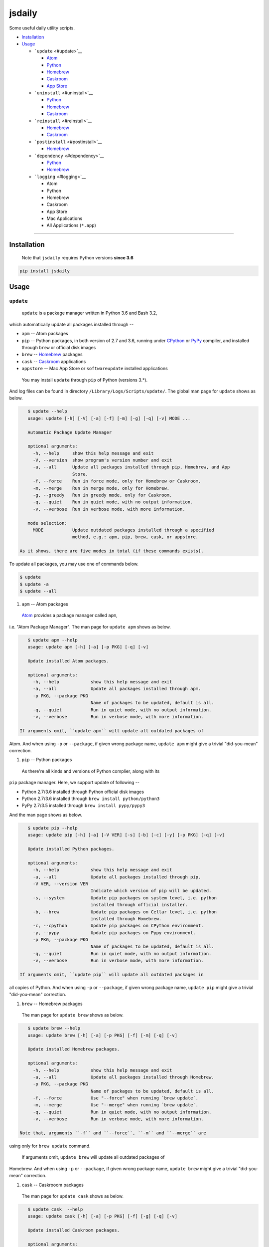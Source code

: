 .. _header-n0:

jsdaily
=======

Some useful daily utility scripts.

-  `Installation <#header-n101>`__

-  `Usage <#header-n110>`__

   -  ```update`` <#update>`__

      -  `Atom <#update_apm>`__

      -  `Python <#update_pip>`__

      -  `Homebrew <#update_brew>`__

      -  `Caskroom <#update_cask>`__

      -  `App Store <#update_apptore>`__

   -  ```uninstall`` <#uninstall>`__

      -  `Python <#uninstall_pip>`__

      -  `Homebrew <#uninstall_brew>`__

      -  `Caskroom <#uninstall_cask>`__

   -  ```reinstall`` <#reinstall>`__

      -  `Homebrew <#reinstall_brew>`__

      -  `Caskroom <#reinstall_cask>`__

   -  ```postinstall`` <#postinstall>`__

      -  `Homebrew <#postinstall_brew>`__

   -  ```dependency`` <#dependency>`__

      -  `Python <#dependency_pip>`__

      -  `Homebrew <#dependency_brew>`__

   -  ```logging`` <#logging>`__

      -  Atom

      -  Python

      -  Homebrew

      -  Caskroom

      -  App Store

      -  Mac Applications

      -  All Applications (``*.app``)

--------------

.. _header-n101:

Installation
------------

    Note that ``jsdaily`` requires Python versions **since 3.6**

.. code::

    pip install jsdaily

.. _header-n110:

Usage
-----

.. _header-n113:

``update``
~~~~~~~~~~

 ``update`` is a package manager written in Python 3.6 and Bash 3.2,
which automatically update all packages installed through --

-  ``apm`` -- Atom packages

-  ``pip`` -- Python packages, in both version of 2.7 and 3.6, running
   under `CPython <https://www.python.org>`__ or
   `PyPy <https://pypy.org>`__ compiler, and installed through ``brew``
   or official disk images

-  ``brew`` -- `Homebrew <https://brew.sh>`__ packages

-  ``cask`` -- `Caskroom <https://caskroom.github.io>`__ applications

-  ``appstore`` -- Mac App Store or ``softwareupdate`` installed
   applications

 You may install ``update`` through ``pip`` of Python (versions 3.\*).
And log files can be found in directory
``/Library/Logs/Scripts/update/``. The global man page for ``update``
shows as below.

.. code::

    $ update --help
    usage: update [-h] [-V] [-a] [-f] [-m] [-g] [-q] [-v] MODE ...

    Automatic Package Update Manager

    optional arguments:
      -h, --help     show this help message and exit
      -V, --version  show program's version number and exit
      -a, --all      Update all packages installed through pip, Homebrew, and App
                     Store.
      -f, --force    Run in force mode, only for Homebrew or Caskroom.
      -m, --merge    Run in merge mode, only for Homebrew.
      -g, --greedy   Run in greedy mode, only for Caskroom.
      -q, --quiet    Run in quiet mode, with no output information.
      -v, --verbose  Run in verbose mode, with more information.

    mode selection:
      MODE           Update outdated packages installed through a specified
                     method, e.g.: apm, pip, brew, cask, or appstore.

 As it shows, there are five modes in total (if these commands exists).
To update all packages, you may use one of commands below.

.. code::

    $ update
    $ update -a
    $ update --all

1. ``apm`` -- Atom packages

 `Atom <https://atom.io>`__ provides a package manager called ``apm``,
i.e. "Atom Package Manager". The man page for ``update apm`` shows as
below.

.. code::

    $ update apm --help
    usage: update apm [-h] [-a] [-p PKG] [-q] [-v]

    Update installed Atom packages.

    optional arguments:
      -h, --help            show this help message and exit
      -a, --all             Update all packages installed through apm.
      -p PKG, --package PKG
                            Name of packages to be updated, default is all.
      -q, --quiet           Run in quiet mode, with no output information.
      -v, --verbose         Run in verbose mode, with more information.

 If arguments omit, ``update apm`` will update all outdated packages of
Atom. And when using ``-p`` or ``--package``, if given wrong package
name, ``update apm`` might give a trivial "did-you-mean" correction.

1. ``pip`` -- Python packages

 As there\'re all kinds and versions of Python complier, along with its
``pip`` package manager. Here, we support update of following --

-  Python 2.7/3.6 installed through Python official disk images

-  Python 2.7/3.6 installed through ``brew install python/python3``

-  PyPy 2.7/3.5 installed through ``brew install pypy/pypy3``

And the man page shows as below.

.. code::

    $ update pip --help
    usage: update pip [-h] [-a] [-V VER] [-s] [-b] [-c] [-y] [-p PKG] [-q] [-v]

    Update installed Python packages.

    optional arguments:
      -h, --help            show this help message and exit
      -a, --all             Update all packages installed through pip.
      -V VER, --version VER
                            Indicate which version of pip will be updated.
      -s, --system          Update pip packages on system level, i.e. python
                            installed through official installer.
      -b, --brew            Update pip packages on Cellar level, i.e. python
                            installed through Homebrew.
      -c, --cpython         Update pip packages on CPython environment.
      -y, --pypy            Update pip packages on Pypy environment.
      -p PKG, --package PKG
                            Name of packages to be updated, default is all.
      -q, --quiet           Run in quiet mode, with no output information.
      -v, --verbose         Run in verbose mode, with more information.

 If arguments omit, ``update pip`` will update all outdated packages in
all copies of Python. And when using ``-p`` or ``--package``, if given
wrong package name, ``update pip`` might give a trivial "did-you-mean"
correction.

1. ``brew`` -- Homebrew packages

 The man page for ``update brew`` shows as below.

.. code::

    $ update brew --help
    usage: update brew [-h] [-a] [-p PKG] [-f] [-m] [-q] [-v]

    Update installed Homebrew packages.

    optional arguments:
      -h, --help            show this help message and exit
      -a, --all             Update all packages installed through Homebrew.
      -p PKG, --package PKG
                            Name of packages to be updated, default is all.
      -f, --force           Use "--force" when running `brew update`.
      -m, --merge           Use "--merge" when running `brew update`.
      -q, --quiet           Run in quiet mode, with no output information.
      -v, --verbose         Run in verbose mode, with more information.

 Note that, arguments ``-f`` and ``--force``, ``-m`` and ``--merge`` are
using only for ``brew update`` command.

 If arguments omit, ``update brew`` will update all outdated packages of
Homebrew. And when using ``-p`` or ``--package``, if given wrong package
name, ``update brew`` might give a trivial "did-you-mean" correction.

1. ``cask`` -- Caskrooom packages

 The man page for ``update cask`` shows as below.

.. code::

    $ update cask  --help
    usage: update cask [-h] [-a] [-p PKG] [-f] [-g] [-q] [-v]

    Update installed Caskroom packages.

    optional arguments:
      -h, --help            show this help message and exit
      -a, --all             Update all packages installed through Caskroom.
      -p PKG, --package PKG
                            Name of packages to be updated, default is all.
      -f, --force           Use "--force" when running `brew cask upgrade`.
      -g, --greedy          Use "--greedy" when running `brew cask outdated`, and
                            directly run `brew cask upgrade --greedy`.
      -q, --quiet           Run in quiet mode, with no output information.
      -v, --verbose         Run in verbose mode, with more information.

 Note that, arguments ``-f`` and ``--force``, ``-g`` and ``--greedy``
are using only for ``brew cask upgrade`` command. And when latter given,
``update`` will directly run ``brew cask upgrade --greedy``.

 If arguments omit, ``update cask`` will update all outdated packages of
Caskroom. And when using ``-p`` or ``--package``, if given wrong package
name, ``update cask`` might give a trivial "did-you-mean" correction.

1. ``appstore`` -- Mac App Store packages

 The man page for ``update appstore`` shows as below.

.. code::

    $ update appstore --help
    usage: update appstore [-h] [-a] [-p PKG] [-q]

    Update installed App Store packages.

    optional arguments:
      -h, --help            show this help message and exit
      -a, --all             Update all packages installed through App Store.
      -p PKG, --package PKG
                            Name of packages to be updated, default is all.
      -q, --quiet           Run in quiet mode, with no output information.

 If arguments omit, ``update appstore`` will update all outdated
packages in Mac App Store or ``softwareupdate``. And when using ``-p``
or ``--package``, if given wrong package name, ``update appstore`` might
give a trivial "did-you-mean" correction.

.. _header-n213:

``uninstall``
~~~~~~~~~~~~~

 ``uninstall`` is a package manager written in Python 3.6 and Bash 3.2,
which recursively and interactively uninstall packages installed through
--

-  ``pip`` -- Python packages, in both version of 2.7 and 3.6, running
   under `CPython <https://www.python.org>`__ or
   `PyPy <https://pypy.org>`__ compiler, and installed through ``brew``
   or official disk images

-  ``brew`` -- `Homebrew <https://brew.sh>`__ packages

-  ``cask`` -- `Caskroom <https://caskroom.github.io>`__ applications

 You may install ``uninstall`` through ``pip`` of Python (versions
3.\*). And log files can be found in directory
``/Library/Logs/Scripts/uninstall/``. The global man page for
``uninstall`` shows as below.

.. code::

    $ uninstall --help
    usage: uninstall [-h] [-V] [-a] [-f] [-i] [-q] [-v] [-Y] MODE ...

    Package Recursive Uninstall Manager

    optional arguments:
      -h, --help            show this help message and exit
      -V, --version         show program's version number and exit
      -a, --all             Uninstall all packages installed through pip,
                            Homebrew, and App Store.
      -f, --force           Run in force mode, only for Homebrew and Caskroom.
      -i, --ignore-dependencies
                            Run in irrecursive mode, only for Python and Homebrew.
      -q, --quiet           Run in quiet mode, with no output information.
      -v, --verbose         Run in verbose mode, with more information.
      -Y, --yes             Yes for all selections.

    mode selection:
      MODE                  Uninstall given packages installed through a specified
                            method, e.g.: pip, brew or cask.

 As it shows, there are three modes in total (if these commands exists).
The default procedure when arguments omit is to stand alone. To
uninstall all packages, you may use one of commands below.

.. code::

    $ uninstall -a
    $ uninstall --all

1. ``pip`` -- Python packages

 As there're several kinds and versions of Python complier, along wiht
its ``pip`` package manager. Here, we support uninstall procedure in
following --

-  Python 2.7/3.6 installed through Python official disk images

-  Python 2.7/3.6 installed through ``brew install python/python3``

-  PyPy 2.7/3.5 installed through ``brew install pypy/pypy3``

 And the man page shows as below.

.. code::

    $ uninstall pip --help
    usage: uninstall pip [-h] [-a] [-V VER] [-s] [-b] [-c] [-y] [-p PKG] [-i] [-q]
                         [-v] [-Y]

    Uninstall pip installed packages.

    optional arguments:
      -h, --help            show this help message and exit
      -a, --all             Uninstall all packages installed through pip.
      -V VER, --version VER
                            Indicate packages in which version of pip will be
                            uninstalled.
      -s, --system          Uninstall pip packages on system level, i.e. python
                            installed through official installer.
      -b, --brew            Uninstall pip packages on Cellar level, i.e. python
                            installed through Homebrew.
      -c, --cpython         Uninstall pip packages on CPython environment.
      -y, --pypy            Uninstall pip packages on Pypy environment.
      -p PKG, --package PKG
                            Name of packages to be uninstalled, default is null.
      -i, --ignore-dependencies
                            Run in irrecursive mode, i.e. ignore dependencies of
                            installing packages.
      -q, --quiet           Run in quiet mode, with no output information.
      -v, --verbose         Run in verbose mode, with more information.
      -Y, --yes             Yes for all selections.

 If arguments omit, ``uninstall pip`` will stand alone, and do nothing.
To uninstall all packages, use ``-a`` or ``--all`` option. And when
using ``-p`` or ``--package``, if given wrong package name,
``uninstall pip`` might give a trivial “did-you-mean” correction.

1. ``brew`` – Homebrew packages

 The man page for ``uninstall brew`` shows as below.

.. code::

    $ uninstall brew --help
    usage: uninstall brew [-h] [-a] [-p PKG] [-f] [-i] [-q] [-v] [-Y]

    Uninstall Homebrew installed packages.

    optional arguments:
      -h, --help            show this help message and exit
      -a, --all             Uninstall all packages installed through Homebrew.
      -p PKG, --package PKG
                            Name of packages to be uninstalled, default is null.
      -f, --force           Use "--force" when running `brew uninstall`.
      -i, --ignore-dependencies
                            Run in irrecursive mode, i.e. ignore dependencies of
                            installing packages.
      -q, --quiet           Run in quiet mode, with no output information.
      -v, --verbose         Run in verbose mode, with more information.
      -Y, --yes             Yes for all selections.

 If arguments omit, ``uninstall brew`` will stand alone, and do nothing.
To uninstall all packages, use ``-a`` or ``--all`` option. And when
using ``-p`` or ``--package``, if given wrong package name,
``uninstall brew`` might give a trivial “did-you-mean” correction.

1. ``cask`` – Caskrooom packages

 The man page for ``uninstall cask`` shows as below.

.. code::

    $ uninstall cask --help
    usage: uninstall cask [-h] [-a] [-p PKG] [-f] [-q] [-v] [-Y]

    Uninstall installed Caskroom packages.

    optional arguments:
      -h, --help            show this help message and exit
      -a, --all             Uninstall all packages installed through Caskroom.
      -p PKG, --package PKG
                            Name of packages to be uninstalled, default is null.
      -f, --force           Use "--force" when running `brew cask uninstall`.
      -q, --quiet           Run in quiet mode, with no output information.
      -v, --verbose         Run in verbose mode, with more information.
      -Y, --yes             Yes for all selections.

 If arguments omit, ``uninstall cask`` will stand alone, and do nothing.
To uninstall all packages, use ``-a`` or ``--all`` option. And when
using ``-p`` or ``--package``, if given wrong package name,
``uninstall cask`` might give a trivial “did-you-mean” correction.

.. _header-n281:

``reinstall``
~~~~~~~~~~~~~

 ``reinstall`` is a package manager written in Python 3.6 and Bash 3.2,
which automatically and interactively reinstall packages installed
through --

-  ``brew`` -- `Homebrew <https://brew.sh>`__ packages

-  ``cask`` -- `Caskroom <https://caskroom.github.io>`__ applications

 You may install ``reinstall`` through ``pip`` of Python (versions
3.\*). And log files can be found in directory
``/Library/Logs/Scripts/reinstall/``. The global man page for
``reinstall`` shows as below.

.. code::

    $ reinstall --help
    usage: reinstall [-h] [-V] [-a] [-s START] [-e START] [-f] [-q] [-v] MODE ...

    Homebrew Package Reinstall Manager

    optional arguments:
      -h, --help            show this help message and exit
      -V, --version         show program's version number and exit
      -a, --all             Reinstall all packages installed through Homebrew and
                            Caskroom.
      -s START, --startwith START
                            Reinstall procedure starts from which package, sort in
                            initial alphabets.
      -e START, --endwith START
                            Reinstall procedure ends until which package, sort in
                            initial alphabets.
      -f, --force           Run in force mode, using for `brew reinstall`.
      -q, --quiet           Run in quiet mode, with no output information.
      -v, --verbose         Run in verbose mode, with detailed output information.

    mode selection:
      MODE                  Reinstall packages installed through a specified
                            method, e.g.: brew or cask.

 As it shows, there are two modes in total (if these commands exists).
The default procedure when arguments omit is to stand alone. To
reinstall all packages, you may use one of commands below.

.. code::

    $ reinstall -a
    $ reinstall --all

1. ``brew`` – Homebrew packages

 The man page for ``reinstall brew`` shows as below.

.. code::

    $ reinstall brew --help
    usage: reinstall brew [-h] [-p PKG] [-s START] [-e START] [-f] [-q] [-v]

    Reinstall Homebrew packages.

    optional arguments:
      -h, --help            show this help message and exit
      -p PKG, --package PKG
                            Name of packages to be reinstalled, default is null.
      -s START, --startwith START
                            Reinstall procedure starts from which package, sort in
                            initial alphabets.
      -e START, --endwith START
                            Reinstall procedure ends until which package, sort in
                            initial alphabets.
      -f, --force           Run in force mode, using for `brew reinstall`.
      -q, --quiet           Run in quiet mode, with no output information.
      -v, --verbose         Run in verbose mode, with detailed output information.

 If arguments omit, ``reinstall brew`` will stand alone, and do nothing.
To reinstall all packages, use ``-a`` or ``--all`` option. And when
using ``-p`` or ``--package``, if given wrong package name,
``reinstall brew`` might give a trivial “did-you-mean” correction.

1. ``cask`` – Caskrooom packages

 The man page for ``reinstall cask`` shows as below.

.. code::

    $ reinstall cask --help
    usage: reinstall cask [-h] [-p PKG] [-s START] [-e START] [-q] [-v]

    Reinstall Caskroom packages.

    optional arguments:
      -h, --help            show this help message and exit
      -p PKG, --package PKG
                            Name of packages to be reinstalled, default is null.
      -s START, --startwith START
                            Reinstall procedure starts from which package, sort in
                            initial alphabets.
      -e START, --endwith START
                            Reinstall procedure ends until which package, sort in
                            initial alphabets.
      -q, --quiet           Run in quiet mode, with no output information.
      -v, --verbose         Run in verbose mode, with detailed output information.

 If arguments omit, ``reinstall cask`` will stand alone, and do nothing.
To reinstall all packages, use ``-a`` or ``--all`` option. And when
using ``-p`` or ``--package``, if given wrong package name,
``reinstall cask`` might give a trivial “did-you-mean” correction.

.. _header-n323:

``postinstall``
~~~~~~~~~~~~~~~

 ``postinstall`` is a package manager written in Python 3.6 and Bash
3.2, which automatically and interactively postinstall packages
installed through --

-  ``brew`` -- `Homebrew <https://brew.sh>`__ packages

 You may install ``postinstall`` through ``pip`` of Python (versions
3.\*). And log files can be found in directory
``/Library/Logs/Scripts/postinstall/``. The global man page for
``postinstall`` shows as below.

.. code::

    $ postinstall --help
    usage: postinstall [-h] [-V] [-a] [-p PKG] [-s START] [-e START] [-q] [-v]

    Homebrew Package Postinstall Manager

    optional arguments:
      -h, --help            show this help message and exit
      -V, --version         show program's version number and exit
      -a, --all             Postinstall all packages installed through Homebrew.
      -p PKG, --package PKG
                            Name of packages to be postinstalled, default is all.
      -s START, --startwith START
                            Postinstall procedure starts from which package, sort
                            in initial alphabets.
      -e START, --endwith START
                            Postinstall procedure ends until which package, sort
                            in initial alphabets.
      -q, --quiet           Run in quiet mode, with no output information.
      -v, --verbose         Run in verbose mode, with detailed output information.

 As it shows, there is only one mode in total (if these commands
exists). To postinstall all packages, you may use one of commands below.

.. code::

    $ postinstall
    $ postinstall -a
    $ postinstall --all

 If arguments omit, ``postinstall`` will postinstall all installed
packages of Homebrew. And when using ``-p`` or ``--package``, if given
wrong package name, ``postinstall`` might give a trivial "did-you-mean"
correction.

.. _header-n342:

``dependency``
~~~~~~~~~~~~~~

 ``dependency`` is a package manager written in Python 3.6 and Bash 3.2,
which automatically and interactively show dependencies of packages
installed through --

-  ``pip`` -- Python packages, in both version of 2.7 and 3.6, running
   under `CPython <https://www.python.org>`__ or
   `PyPy <https://pypy.org>`__ compiler, and installed through ``brew``
   or official disk images

-  ``brew`` -- `Homebrew <https://brew.sh>`__ packages

 You may install ``dependency`` through ``pip`` of Python (versions
3.\*). And log files can be found in directory
``/Library/Logs/Scripts/dependency/``. The global man page for
``dependency`` shows as below.

.. code::

    $ dependency --help
    usage: dependency [-h] [-V] [-a] [-t] MODE ...

    Trivial Package Dependency Manager

    optional arguments:
      -h, --help     show this help message and exit
      -V, --version  show program's version number and exit
      -a, --all      Show dependencies of all packages installed through pip and
                     Homebrew.
      -t, --tree     Show dependencies as a tree. This feature may request
                     `pipdeptree`.

    mode selection:
      MODE           Show dependencies of packages installed through a specified
                     method, e.g.: pip or brew.

 As it shows, there are two mode in total (if these commands exists).
The default procedure when arguments omit is to stand alone. To show
dependency of all packages, you may use one of commands below.

.. code::

    $ dependency -a
    $ dependency --all

1. ``pip`` -- Python packages

 As there\'re all kinds and versions of Python complier, along with its
``pip`` package manager. Here, we support showing dependency of
following --

-  Python 2.7/3.6 installed through Python official disk images

-  Python 2.7/3.6 installed through ``brew install python/python3``

-  PyPy 2.7/3.5 installed through ``brew install pypy/pypy3``

And the man page shows as below.

.. code::

    $ dependency pip --help
    usage: dependency pip [-h] [-a] [-V VER] [-s] [-b] [-c] [-y] [-p PKG] [-t]

    Show dependencies of Python packages.

    optional arguments:
      -h, --help            show this help message and exit
      -a, --all             Show dependencies of all packages installed through
                            pip.
      -V VER, --version VER
                            Indicate which version of pip will be updated.
      -s, --system          Show dependencies of pip packages on system level,
                            i.e. python installed through official installer.
      -b, --brew            Show dependencies of pip packages on Cellar level,
                            i.e. python installed through Homebrew.
      -c, --cpython         Show dependencies of pip packages on CPython
                            environment.
      -y, --pypy            Show dependencies of pip packages on PyPy environment.
      -p PKG, --package PKG
                            Name of packages to be shown, default is all.
      -t, --tree            Show dependencies as a tree. This feature requests
                            `pipdeptree`.

 If arguments omit, ``dependency pip`` will stand alone, and do nothing.
To show dependency of all packages, use ``-a`` or ``--all`` option. And
when using ``-p`` or ``--package``, if given wrong package name,
``dependency pip`` might give a trivial “did-you-mean” correction.

1. ``brew`` – Homebrew packages

 The man page for ``dependency brew`` shows as below.

.. code::

    $ dependency brew --help
    usage: dependency brew [-h] [-a] [-p PKG] [-t]

    Show dependencies of Homebrew packages.

    optional arguments:
      -h, --help            show this help message and exit
      -a, --all             Show dependencies of all packages installed through
                            Homebrew.
      -p PKG, --package PKG
                            Name of packages to be shown, default is all.
      -t, --tree            Show dependencies as a tree.

 If arguments omit, ``dependency brew`` will stand alone, and do
nothing. To show dependency of all packages, use ``-a`` or ``--all``
option. And when using ``-p`` or ``--package``, if given wrong package
name, ``dependency brew`` might give a trivial “did-you-mean”
correction.

.. _header-n396:

``logging``
~~~~~~~~~~~

 ``logging`` is a logging manager written in Python 3.6 and Bash 3.2,
which automatically log all applications and/or packages installed
through --

-  ``apm`` -- Atom packages

-  ``pip`` -- Python packages, in both version of 2.7 and 3.6, running
   under `CPython <https://www.python.org>`__ or
   `PyPy <https://pypy.org>`__ compiler, and installed through ``brew``
   or official disk images

-  ``brew`` -- `Homebrew <https://brew.sh>`__ packages

-  ``cask`` -- `Caskroom <https://caskroom.github.io>`__ applications

-  ``appstore`` -- Mac App Store or ``softwareupdate`` installed
   applications

-  ``macapp`` -- applications in ``/Applications`` folder

-  ``dotapp`` -- all ``*.app`` files on this Mac, a.k.a.
   ``/Volumes/Macintosh HD`` folder

 You may install ``logging`` through ``pip`` of Python (versions 3.\*).
And log files can be found in directory
``/Library/Logs/Scripts/logging/``. The global man page for ``logging``
shows as below.

.. code::

    $ logging --help
    usage: logging [-h] [-V] [-a] [-v VER] [-s] [-b] [-c] [-y] [MODE [MODE ...]]

    Application and Package Logging Manager

    positional arguments:
      MODE                 The name of logging mode, could be any from followings,
                           apm, pip, brew, cask, dotapp, macapp, or appstore.

    optional arguments:
      -h, --help           show this help message and exit
      -V, --version        show program's version number and exit
      -a, --all            Log applications and packages of all entries.
      -v VER, --pyver VER  Indicate which version of pip will be logged.
      -s, --system         Log pip packages on system level, i.e. python installed
                           through official installer.
      -b, --brew           Log pip packages on Cellar level, i.e. python installed
                           through Homebrew.
      -c, --cpython        Log pip packages on CPython environment.
      -y, --pypy           Log pip packages on PyPy environment.
      -q, --quiet          Run in quiet mode, with no output information.

 As it shows, there are seven mode in total (if these commands exists),
and you may call **multiple** modes at one time. The default procedure
when arguments omit is to stand alone. To log all entries, you may use
one of commands below.

.. code::

    $ logging -a
    $ logging --all
    $ logging apm pip brew cask dotapp macapp appstore
